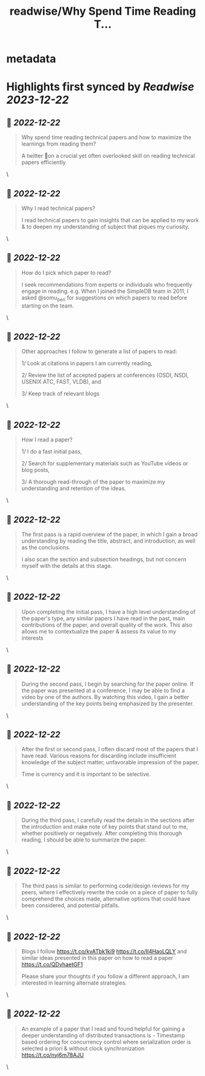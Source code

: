 :PROPERTIES:
:title: readwise/Why Spend Time Reading T...
:END:


* metadata
:PROPERTIES:
:author: [[akshatvig on Twitter]]
:full-title: "Why Spend Time Reading T..."
:category: [[tweets]]
:url: https://twitter.com/akshatvig/status/1605688145420361728
:image-url: https://pbs.twimg.com/profile_images/1583665064611315715/gVX99Bu_.jpg
:END:

* Highlights first synced by [[Readwise]] [[2023-12-22]]
** 📌 [[2022-12-22]]
#+BEGIN_QUOTE
Why spend time reading technical papers and how to maximize the learnings from reading them?
 
A twitter 🧵on a crucial yet often overlooked skill on reading technical papers efficiently 
#+END_QUOTE\
** 📌 [[2022-12-22]]
#+BEGIN_QUOTE
Why I read technical papers?
 
I read technical papers to gain insights that can be applied to my work & to deepen my understanding of subject that piques my curiosity. 
#+END_QUOTE\
** 📌 [[2022-12-22]]
#+BEGIN_QUOTE
How do I pick which paper to read?
 
I seek recommendations from experts or individuals who frequently engage in reading. e.g. When I joined the SimpleDB team in 2011, I asked @somu_peri  for suggestions on which papers to read before starting on the team. 
#+END_QUOTE\
** 📌 [[2022-12-22]]
#+BEGIN_QUOTE
Other approaches I follow to generate a list of papers to read:
 
1/ Look at citations in papers I am currently reading,
 
2/ Review the list of  accepted papers at conferences (OSDI, NSDI, USENIX ATC, FAST, VLDB), and
 
3/ Keep track of relevant blogs 
#+END_QUOTE\
** 📌 [[2022-12-22]]
#+BEGIN_QUOTE
How I read a paper?
 
1/ I do a fast initial pass,
 
2/ Search for supplementary materials such as YouTube videos or blog posts,
 
3/ A thorough read-through of the paper to maximize my understanding and retention of the ideas. 
#+END_QUOTE\
** 📌 [[2022-12-22]]
#+BEGIN_QUOTE
The first pass is a rapid overview of the paper, in which I gain a broad understanding by reading the title, abstract, and introduction, as well as the conclusions.
 
I also scan the section and subsection headings, but not concern myself with the details at this stage. 
#+END_QUOTE\
** 📌 [[2022-12-22]]
#+BEGIN_QUOTE
Upon completing the initial pass, I have a high level understanding of the paper's type, any similar papers I have read in the past, main contributions of the paper, and overall quality of the work. This also allows me to contextualize the paper & assess its value to my interests 
#+END_QUOTE\
** 📌 [[2022-12-22]]
#+BEGIN_QUOTE
During the second pass, I begin by searching for the paper online. If the paper was presented at a conference, I may be able to find a video by one of the authors. By watching this video, I gain a better understanding of the key points being emphasized by the presenter. 
#+END_QUOTE\
** 📌 [[2022-12-22]]
#+BEGIN_QUOTE
After the first or second pass, I often discard most of the papers that I have read. Various reasons for discarding include  insufficient knowledge of the subject matter, unfavorable impression of the paper.
 
Time is currency and it is important to be selective. 
#+END_QUOTE\
** 📌 [[2022-12-22]]
#+BEGIN_QUOTE
During the third pass, I carefully read the details in the sections after the introduction and make note of key points that stand out to me, whether positively or negatively. After completing this thorough reading, I should be able to summarize the paper. 
#+END_QUOTE\
** 📌 [[2022-12-22]]
#+BEGIN_QUOTE
The third pass is similar to performing code/design reviews for my peers, where I effectively rewrite the code on a piece of paper to fully comprehend the choices made, alternative options that could have been considered, and potential pitfalls. 
#+END_QUOTE\
** 📌 [[2022-12-22]]
#+BEGIN_QUOTE
Blogs I follow https://t.co/kvATbk1ki9 https://t.co/Il4HaoLQLY  and similar ideas presented in this paper on how to read a paper https://t.co/QDvhaetGF1 

Please share your thoughts if you follow a different approach, I am interested in learning alternate strategies. 
#+END_QUOTE\
** 📌 [[2022-12-22]]
#+BEGIN_QUOTE
An example of a paper that I read and found helpful for gaining a deeper understanding of distributed transactions is - Timestamp based ordering for concurrency control where serialization order is selected a priori & without clock synchronization https://t.co/nyj6m78AJU 
#+END_QUOTE\